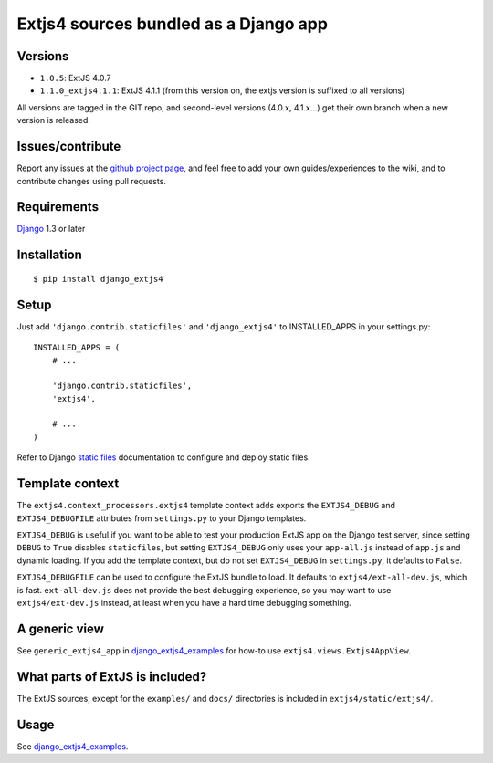 ######################################
Extjs4 sources bundled as a Django app
######################################

Versions
=============

- ``1.0.5``: ExtJS 4.0.7
- ``1.1.0_extjs4.1.1``: ExtJS 4.1.1 (from this version on, the extjs version is suffixed to all versions)

All versions are tagged in the GIT repo, and second-level versions (4.0.x,
4.1.x...) get their own branch when a new version is released.

Issues/contribute
=================

Report any issues at the `github project page <django_extjs4>`_, and feel free
to add your own guides/experiences to the wiki, and to contribute changes using
pull requests.


Requirements
============

`Django <https://www.djangoproject.com/>`_ 1.3 or later


Installation
============

::

    $ pip install django_extjs4


Setup
=====

Just add ``'django.contrib.staticfiles'`` and ``'django_extjs4'`` to
INSTALLED_APPS in your settings.py::

    INSTALLED_APPS = (
        # ...

        'django.contrib.staticfiles',
        'extjs4',

        # ...
    )

Refer to Django `static files <https://docs.djangoproject.com/en/dev/howto/static-files/>`_
documentation to configure and deploy static files.


Template context
================

The ``extjs4.context_processors.extjs4`` template context adds exports the
``EXTJS4_DEBUG`` and ``EXTJS4_DEBUGFILE`` attributes from ``settings.py`` to
your Django templates.


``EXTJS4_DEBUG`` is useful if you want to be able to test your
production ExtJS app on the Django test server, since setting ``DEBUG`` to
``True`` disables ``staticfiles``, but setting ``EXTJS4_DEBUG`` only uses your
``app-all.js`` instead of ``app.js`` and dynamic loading. If you add the
template context, but do not set ``EXTJS4_DEBUG`` in ``settings.py``, it
defaults to ``False``.

``EXTJS4_DEBUGFILE`` can be used to configure the ExtJS bundle to load. It defaults
to ``extjs4/ext-all-dev.js``, which is fast. ``ext-all-dev.js`` does not
provide the best debugging experience, so you may want to use
``extjs4/ext-dev.js`` instead, at least when you have a hard time debugging something.


A generic view
==============

See ``generic_extjs4_app`` in `django_extjs4_examples`_ for how-to use ``extjs4.views.Extjs4AppView``.


What parts of ExtJS is included?
================================

The ExtJS sources, except for the ``examples/`` and ``docs/`` directories is
included in ``extjs4/static/extjs4/``.


Usage
=====

See `django_extjs4_examples`_.


.. _`django_extjs4_examples`: https://github.com/espenak/django_extjs4_examples
.. _`django_extjs4`: https://github.com/espenak/django_extjs4
